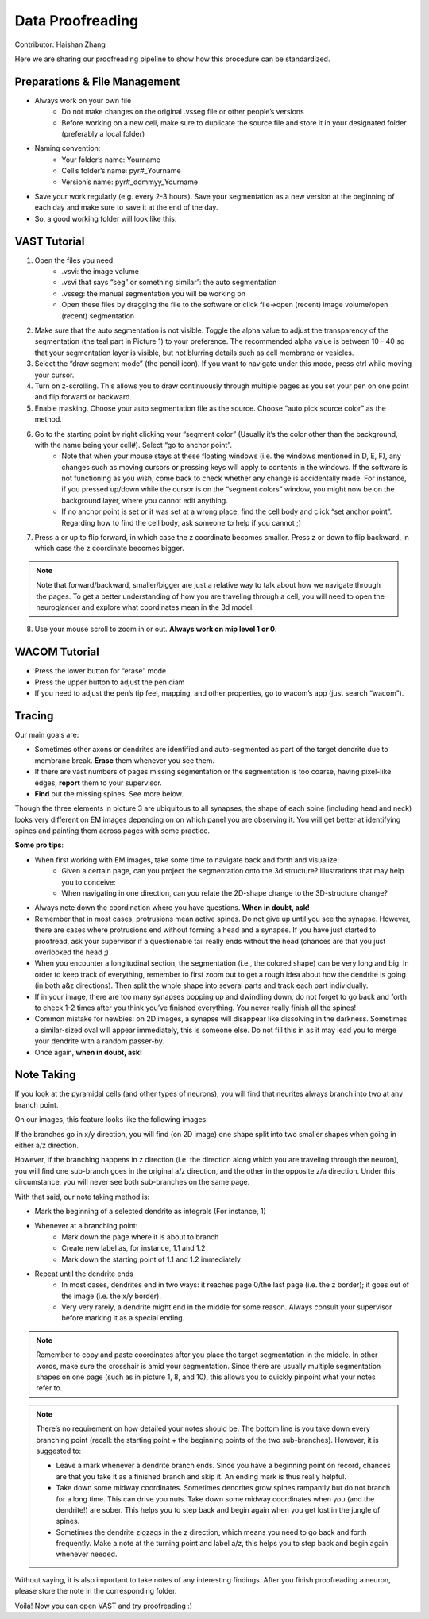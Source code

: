 Data Proofreading
=================

Contributor: Haishan Zhang

.. autosummary::
   :toctree: generated

Here we are sharing our proofreading pipeline to show how this procedure can be standardized. 

Preparations & File Management
------------------------------

- Always work on your own file
    + Do not make changes on the original .vsseg file or other people’s versions
    + Before working on a new cell, make sure to duplicate the source file and store it in your designated folder (preferably a local folder)

- Naming convention: 
    + Your folder’s name: Yourname
    + Cell’s folder’s name: pyr#_Yourname 
    + Version’s name: pyr#_ddmmyy_Yourname 

- Save your work regularly (e.g. every 2-3 hours). Save your segmentation as a new version at the beginning of each day and make sure to save it at the end of the day.

- So, a good working folder will look like this:


VAST Tutorial
-------------

1. Open the files you need:
    + .vsvi: the image volume
    + .vsvi that says “seg” or something similar”: the auto segmentation
    + .vsseg: the manual segmentation you will be working on
    + Open these files by dragging the file to the software or click file->open (recent) image volume/open (recent) segmentation

2. Make sure that the auto segmentation is not visible. Toggle the alpha value to adjust the transparency of the segmentation (the teal part in Picture 1) to your preference. The recommended alpha value is between 10 - 40 so that your segmentation layer is visible, but not blurring details such as cell membrane or vesicles. 

3. Select the “draw segment mode” (the pencil icon). If you want to navigate under this mode, press ctrl while moving your cursor. 

4. Turn on z-scrolling. This allows you to draw continuously through multiple pages as you set your pen on one point and flip forward or backward.

5. Enable masking. Choose your auto segmentation file as the source. Choose “auto pick source color” as the method.

6. Go to the starting point by right clicking your “segment color” (Usually it’s the color other than the background, with the name being your cell#). Select “go to anchor point”.
    + Note that when your mouse stays at these floating windows (i.e. the windows mentioned in D, E, F), any changes such as moving cursors or pressing keys will apply to contents in the windows. If the software is not functioning as you wish, come back to check whether any change is accidentally made. For instance, if you pressed up/down while the cursor is on the “segment colors” window, you might now be on the background layer, where you cannot edit anything. 
    + If no anchor point is set or it was set at a wrong place, find the cell body and click “set anchor point”. Regarding how to find the cell body, ask someone to help if you cannot ;)

7. Press a or up to flip forward, in which case the z coordinate becomes smaller. Press z or down to flip backward, in which case the z coordinate becomes bigger.

.. note::

   Note that forward/backward, smaller/bigger are just a relative way to talk about how we navigate through the pages. To get a better understanding of how you are traveling through a cell, you will need to open the neuroglancer and explore what coordinates mean in the 3d model.

8. Use your mouse scroll to zoom in or out. **Always work on mip level 1 or 0**.


WACOM Tutorial
--------------

- Press the lower button for “erase” mode
- Press the upper button to adjust the pen diam
- If you need to adjust the pen’s tip feel, mapping, and other properties, go to wacom’s app (just search “wacom”).


Tracing
-------

Our main goals are:

- Sometimes other axons or dendrites are identified and auto-segmented as part of the target dendrite due to membrane break. **Erase** them whenever you see them.
- If there are vast numbers of pages missing segmentation or the segmentation is too coarse, having pixel-like edges, **report** them to your supervisor. 
- **Find** out the missing spines. See more below.


Though the three elements in picture 3 are ubiquitous to all synapses, the shape of each spine (including head and neck) looks very different on EM images depending on on which panel you are observing it. You will get better at identifying spines and painting them across pages with some practice.


**Some pro tips**:

- When first working with EM images, take some time to navigate back and forth and visualize: 
    + Given a certain page, can you project the segmentation onto the 3d structure? Illustrations that may help you to conceive:
    + When navigating in one direction, can you relate the 2D-shape change to the 3D-structure change?

- Always note down the coordination where you have questions. **When in doubt, ask!**
- Remember that in most cases, protrusions mean active spines. Do not give up until you see the synapse. However, there are cases where protrusions end without forming a head and a synapse. If you have just started to proofread, ask your supervisor if a questionable tail really ends without the head (chances are that you just overlooked the head ;)
- When you encounter a longitudinal section, the segmentation (i.e., the colored shape) can be very long and big. In order to keep track of everything, remember to first zoom out to get a rough idea about how the dendrite is going (in both a&z directions). Then split the whole shape into several parts and track each part individually. 
- If in your image, there are too many synapses popping up and dwindling down, do not forget to go back and forth to check 1-2 times after you think you’ve finished everything. You never really finish all the spines! 
- Common mistake for newbies: on 2D images, a synapse will disappear like dissolving in the darkness. Sometimes a similar-sized oval will appear immediately, this is someone else. Do not fill this in as it may lead you to merge your dendrite with a random passer-by.
- Once again, **when in doubt, ask!**


Note Taking
-----------

If you look at the pyramidal cells (and other types of neurons), you will find that neurites always branch into two at any branch point. 

On our images, this feature looks like the following images:

If the branches go in x/y direction, you will find (on 2D image) one shape split into two smaller shapes when going in either a/z direction.

However, if the branching happens in z direction (i.e. the direction along which you are traveling through the neuron), you will find one sub-branch goes in the original a/z direction, and the other in the opposite z/a direction. Under this circumstance, you will never see both sub-branches on the same page.

With that said, our note taking method is:

- Mark the beginning of a selected dendrite as integrals (For instance, 1)

- Whenever at a branching point:
    + Mark down the page where it is about to branch
    + Create new label as, for instance, 1.1 and 1.2
    + Mark down the starting point of 1.1 and 1.2 immediately

- Repeat until the dendrite ends
    + In most cases, dendrites end in two ways: it reaches page 0/the last page (i.e. the z border); it goes out of the image (i.e. the x/y border).
    + Very very rarely, a dendrite might end in the middle for some reason. Always consult your supervisor before marking it as a special ending.

.. note::

   Remember to copy and paste coordinates after you place the target segmentation in the middle. In other words, make sure the crosshair is amid your segmentation. Since there are usually multiple segmentation shapes on one page (such as in picture 1, 8, and 10), this allows you to quickly pinpoint what your notes refer to. 

.. note::

   There’s no requirement on how detailed your notes should be. The bottom line is you take down every branching point (recall: the starting point + the beginning points of the two sub-branches). However, it is suggested to:

   - Leave a mark whenever a dendrite branch ends. Since you have a beginning point on record, chances are that you take it as a finished branch and skip it. An ending mark is thus really helpful. 
   - Take down some midway coordinates. Sometimes dendrites grow spines rampantly but do not branch for a long time. This can drive you nuts. Take down some midway coordinates when you (and the dendrite!) are sober. This helps you to step back and begin again when you get lost in the jungle of spines. 
   - Sometimes the dendrite zigzags in the z direction, which means you need to go back and forth frequently. Make a note at the turning point and label a/z, this helps you to step back and begin again whenever needed.


Without saying, it is also important to take notes of any interesting findings. After you finish proofreading a neuron, please store the note in the corresponding folder.



Voila! Now you can open VAST and try proofreading :)
